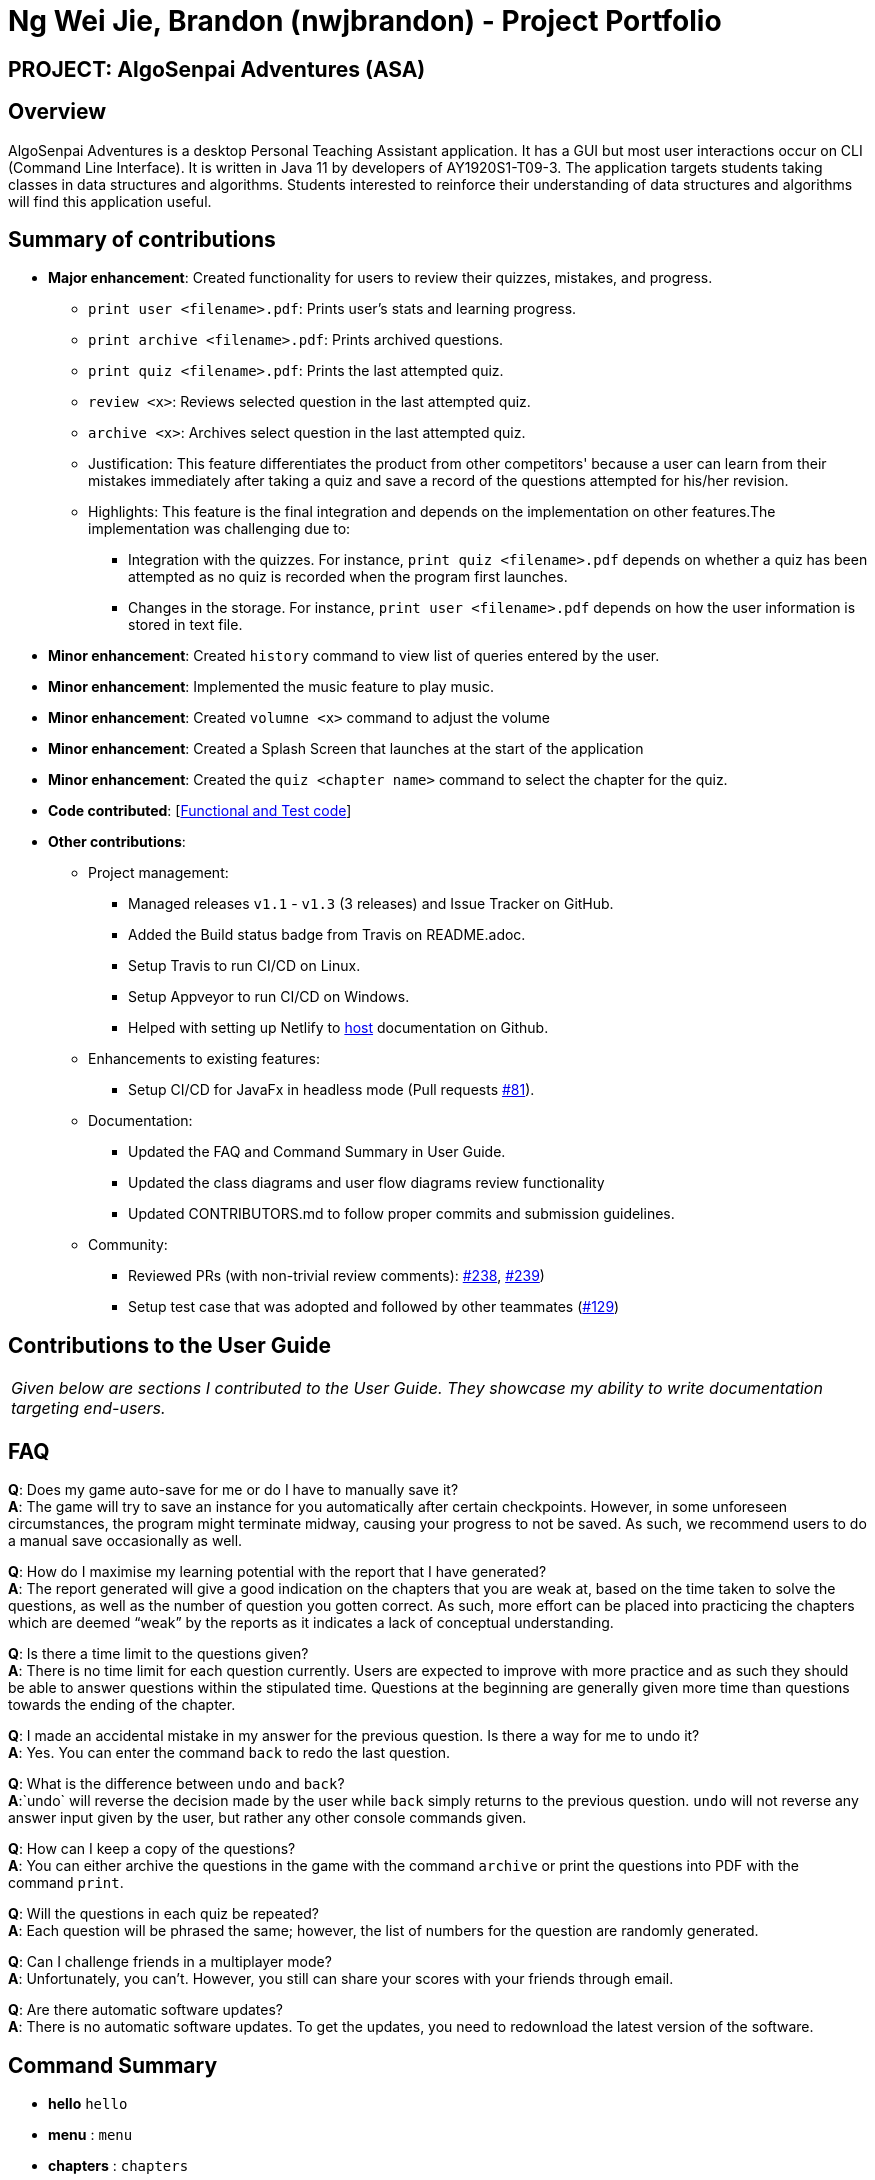 = Ng Wei Jie, Brandon (nwjbrandon) - Project Portfolio
:site-section: AboutUs
:imagesDir: ../images
:stylesDir: ../stylesheets


== PROJECT: AlgoSenpai Adventures (ASA)
== Overview
AlgoSenpai Adventures is a desktop Personal Teaching Assistant
application. It has a GUI but most user interactions occur on CLI
(Command Line Interface). It is written in Java 11 by developers of
AY1920S1-T09-3. The application targets students taking classes in
data structures and algorithms. Students interested to reinforce their
understanding of data structures and algorithms will find this
application useful.


== Summary of contributions
* *Major enhancement*: Created functionality for users to review their
quizzes, mistakes, and progress.
** `print user <filename>.pdf`: Prints user's stats and learning progress.
** `print archive <filename>.pdf`: Prints archived questions.
** `print quiz <filename>.pdf`: Prints the last attempted quiz.
** `review <x>`: Reviews selected question in the last attempted quiz.
** `archive <x>`: Archives select question in the last attempted quiz.


** Justification: This feature differentiates the product from other
competitors' because a user can learn from their mistakes immediately
after taking a quiz and save a record of the questions attempted for
his/her revision.
** Highlights: This feature is the final integration and depends on the
implementation on other features.The implementation was challenging due to:
*** Integration with the quizzes. For instance,
`print quiz <filename>.pdf` depends on whether a quiz has been
attempted as no quiz is recorded when the program first launches.
*** Changes in the storage. For instance, `print user <filename>.pdf`
depends on how the user information is stored in text file.


* *Minor enhancement*: Created `history` command to view list of
queries entered by the user.
* *Minor enhancement*: Implemented the music feature to play music.
* *Minor enhancement*: Created `volumne <x>` command to adjust the
volume
* *Minor enhancement*: Created a Splash Screen that launches at the
start of the application
* *Minor enhancement*: Created the `quiz <chapter name>` command
to select the chapter for the quiz.


* *Code contributed*: [https://nuscs2113-ay1920s1.github.io/dashboard/#search=nwjbrandon&sort=groupTitle&sortWithin=title&since=2019-09-21&timeframe=commit&mergegroup=false&groupSelect=groupByRepos&breakdown=false&tabOpen=false[Functional and Test code]]

* *Other contributions*:
** Project management:
*** Managed releases `v1.1` - `v1.3` (3 releases) and Issue Tracker on GitHub.
*** Added the Build status badge from Travis on README.adoc.
*** Setup Travis to run CI/CD on Linux.
*** Setup Appveyor to run CI/CD on Windows.
*** Helped with setting up Netlify to https://algosenpaiadventures.netlify.com/userguide[host] documentation on Github.
** Enhancements to existing features:
*** Setup CI/CD for JavaFx in headless mode
(Pull requests https://github.com/AY1920S1-CS2113T-T09-3/main/pull/81[#81]).
** Documentation:
*** Updated the FAQ and Command Summary in User Guide.
*** Updated the class diagrams and user flow diagrams review functionality
*** Updated CONTRIBUTORS.md to follow proper commits and submission guidelines.
** Community:
*** Reviewed PRs (with non-trivial review comments):
https://github.com/AY1920S1-CS2113T-T09-3/main/pull/238[#238],
https://github.com/AY1920S1-CS2113T-T09-3/main/pull/239[#239])
*** Setup test case that was adopted and followed by other teammates
(https://github.com/AY1920S1-CS2113T-T09-3/main/pull/129[#129])

== Contributions to the User Guide

|===
|_Given below are sections I contributed to the User Guide. They showcase my ability to write documentation targeting end-users._
|===
== FAQ

*Q*: Does my game auto-save for me or do I have to manually save it?  +
*A*: The game will try to save an instance for you automatically after certain checkpoints. However, in some unforeseen circumstances, the program might terminate midway, causing your progress to not be saved. As such, we recommend users to do a manual save occasionally as well.

*Q*: How do I maximise my learning potential with the report that I have generated?   +
*A*: The report generated will give a good indication on the chapters that you are weak at, based on the time taken to solve the questions, as well as the number of question you gotten correct. As such, more effort can be placed into practicing the chapters which are deemed “weak” by the reports as it indicates a lack of conceptual understanding.

*Q*: Is there a time limit to the questions given? +
*A*: There is no time limit for each question currently. Users are expected to improve with more practice and as such they should be able to answer questions within the stipulated time. Questions at the beginning are generally given more time than questions towards the ending of the chapter.

*Q*: I made an accidental mistake in my answer for the previous question. Is there a way for me to undo it? +
*A*: Yes. You can enter the command `back` to redo the last question.

*Q*: What is the difference between `undo` and `back`?  +
*A*:`undo` will reverse the decision made by the user while `back` simply returns to the previous question. `undo` will not reverse any answer input given by the user, but rather any other console commands given.

*Q*: How can I keep a copy of the questions?  +
*A*: You can either archive the questions in the game with the command `archive` or print the questions into PDF with the command `print`.

*Q*: Will the questions in each quiz be repeated?   +
*A*: Each question will be phrased the same; however, the list of numbers for the question are randomly generated.

*Q*: Can I challenge friends in a multiplayer mode?   +
*A*: Unfortunately, you can’t. However, you still can share your scores with your friends through email.

*Q*: Are there automatic software updates?    +
*A*: There is no automatic software updates. To get the updates, you need to redownload the latest version of the software.

== Command Summary

* *hello* `hello`
* *menu* : `menu`
* *chapters* : `chapters`
* *select* : `select CHAPTER`
e.g. `select sorting`
* *quiz* : `quiz`
* *quiz ANSWER* : `ANSWER`
* *quiz BACK* : `back`
* *quiz NEXT* : `next`
* *quiz END* : `end`
* *result* : `result`
* *history* : `history NUMBER` +
e.g. `history 5`
* *Undo* : `undo NUMBER` +
e.g. `undo` or `undo 4`
* *clear* : `clear`
* *help* : `help CHAPTER` +
e.g. `help sorting`
* *volume* : `volume LEVEL_NUMBER` +
e.g. `volume 1`
* *print* : `print DATA_SOURCE FILENAME` +
e.g `print user MyData.pdf`
* *archive* : `archive QUESTION_NUMBER` +
e.g. `archive 1`
* *save* : `save`
* *reset* : `reset`
* *exit* : `exit`

== Contributions to the Developer Guide

|===
|_Given below are sections I contributed to the Developer Guide. They showcase my ability to write technical documentation and the technical depth of my contributions to the project._
|===
